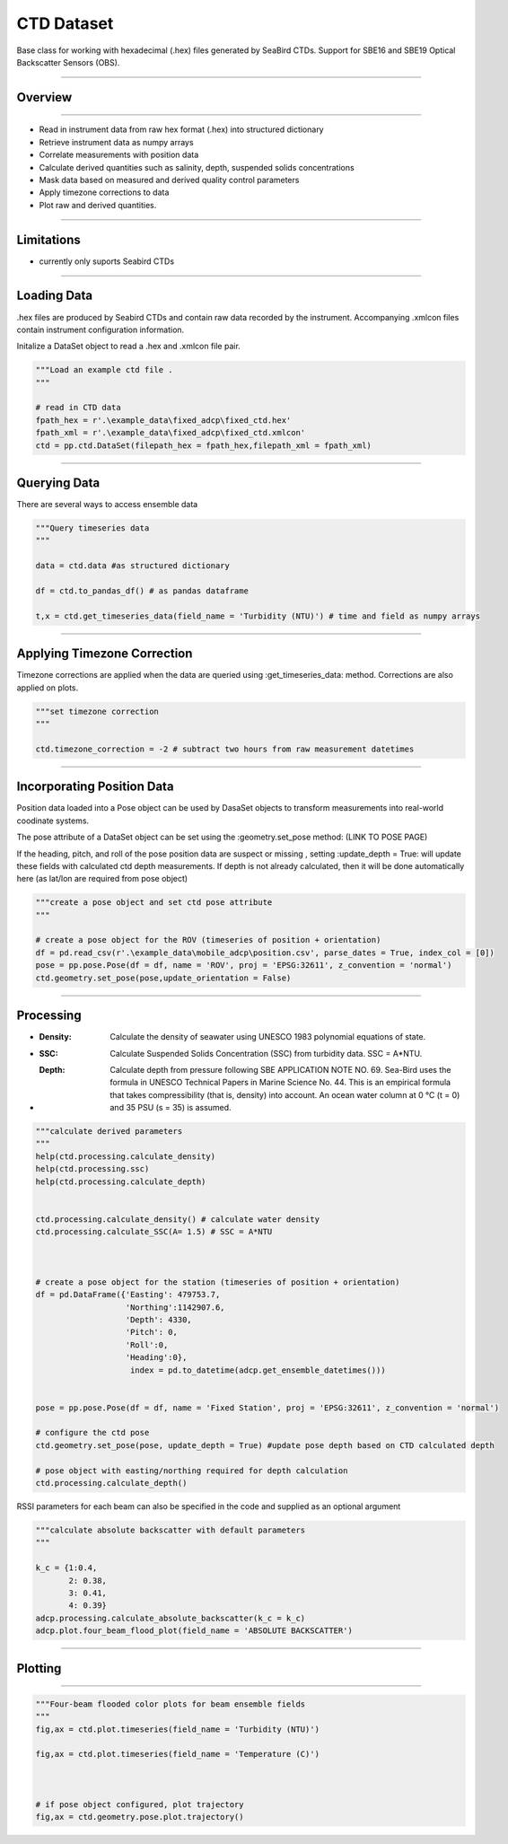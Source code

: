 **CTD Dataset**
#################
Base class for working with hexadecimal (.hex) files generated by SeaBird CTDs. Support for SBE16 and SBE19 Optical Backscatter Sensors (OBS).  


---------------

**Overview**
**********
----------

- Read in instrument data from raw hex format (.hex) into structured dictionary 
- Retrieve instrument data as numpy arrays 
- Correlate measurements with position data
- Calculate derived quantities such as salinity, depth, suspended solids concentrations
- Mask data based on measured and derived quality control parameters
- Apply timezone corrections to data
- Plot raw and derived quantities.
------------  


**Limitations**
**********

- currently only suports Seabird CTDs


------------  


**Loading Data**
**********

.hex files are produced by Seabird CTDs and contain raw data recorded by the instrument. Accompanying .xmlcon files contain instrument configuration information. 

Initalize a DataSet object to read a .hex and .xmlcon file pair. 

.. code-block:: python

    """Load an example ctd file .
    """
    
    # read in CTD data
    fpath_hex = r'.\example_data\fixed_adcp\fixed_ctd.hex'
    fpath_xml = r'.\example_data\fixed_adcp\fixed_ctd.xmlcon'
    ctd = pp.ctd.DataSet(filepath_hex = fpath_hex,filepath_xml = fpath_xml)
    
    
    
     

------------      
    

**Querying Data**
**********

 
There are several ways to access ensemble data 

.. :py:attr:'pyplume.ctd.seabird_hex_decoder.DataSet.data'

 
.. code-block:: python

    """Query timeseries data
    """
    
    data = ctd.data #as structured dictionary 
    
    df = ctd.to_pandas_df() # as pandas dataframe
    
    t,x = ctd.get_timeseries_data(field_name = 'Turbidity (NTU)') # time and field as numpy arrays
    
    

------------    
  

    
**Applying Timezone Correction**
**********


Timezone corrections are applied when the data are queried using :get_timeseries_data: method. Corrections are also applied on plots.  

.. code-block:: python

    """set timezone correction 
    """
    
    ctd.timezone_correction = -2 # subtract two hours from raw measurement datetimes 
------------  

**Incorporating Position Data**
**********


Position data loaded into a Pose object can be used by DasaSet objects to transform measurements into real-world coodinate systems. 

The pose attribute of a DataSet object can be set using the :geometry.set_pose method: (LINK TO POSE PAGE)

If the heading, pitch, and roll of the pose position data are suspect or missing , setting :update_depth = True: will update these fields with calculated ctd depth measurements. If depth is not already calculated, then it will be done automatically here (as lat/lon are required from pose object)

.. code-block:: python

    """create a pose object and set ctd pose attribute
    """

    # create a pose object for the ROV (timeseries of position + orientation)
    df = pd.read_csv(r'.\example_data\mobile_adcp\position.csv', parse_dates = True, index_col = [0])
    pose = pp.pose.Pose(df = df, name = 'ROV', proj = 'EPSG:32611', z_convention = 'normal')
    ctd.geometry.set_pose(pose,update_orientation = False)
    
------------    
    

**Processing**
**********

- :Density: Calculate the density of seawater using UNESCO 1983 polynomial equations of state.
- :SSC: Calculate Suspended Solids Concentration (SSC) from turbidity data. SSC = A*NTU.
- :Depth: Calculate depth from pressure following SBE APPLICATION NOTE NO. 69.
    Sea-Bird uses the formula in UNESCO Technical Papers in Marine Science
    No. 44. This is an empirical formula that takes compressibility (that is,
    density) into account. An ocean water column at 0 °C (t = 0) and 35 PSU
    (s = 35) is assumed. 

.. code-block:: python

    """calculate derived parameters
    """
    help(ctd.processing.calculate_density)
    help(ctd.processing.ssc)
    help(ctd.processing.calculate_depth)
    
    
    ctd.processing.calculate_density() # calculate water density 
    ctd.processing.calculate_SSC(A= 1.5) # SSC = A*NTU
    
    
    
    # create a pose object for the station (timeseries of position + orientation)
    df = pd.DataFrame({'Easting': 479753.7,
                       'Northing':1142907.6,
                       'Depth': 4330,
                       'Pitch': 0,
                       'Roll':0,
                       'Heading':0},
                        index = pd.to_datetime(adcp.get_ensemble_datetimes()))


    pose = pp.pose.Pose(df = df, name = 'Fixed Station', proj = 'EPSG:32611', z_convention = 'normal')

    # configure the ctd pose
    ctd.geometry.set_pose(pose, update_depth = True) #update pose depth based on CTD calculated depth 

    # pose object with easting/northing required for depth calculation 
    ctd.processing.calculate_depth()
    

   
RSSI parameters for each beam can also be specified in the code and supplied as an optional argument
    
.. code-block:: python

    """calculate absolute backscatter with default parameters 
    """

    k_c = {1:0.4,
           2: 0.38,
           3: 0.41,
           4: 0.39}
    adcp.processing.calculate_absolute_backscatter(k_c = k_c)
    adcp.plot.four_beam_flood_plot(field_name = 'ABSOLUTE BACKSCATTER')
        
    

------------  

       
**Plotting**
**********
----------      


.. code-block:: python

    """Four-beam flooded color plots for beam ensemble fields
    """
    fig,ax = ctd.plot.timeseries(field_name = 'Turbidity (NTU)') 

    fig,ax = ctd.plot.timeseries(field_name = 'Temperature (C)')
    
    
    
    # if pose object configured, plot trajectory
    fig,ax = ctd.geometry.pose.plot.trajectory() 

.. image:: ./_static/mobile_ctd_turbidity.png


